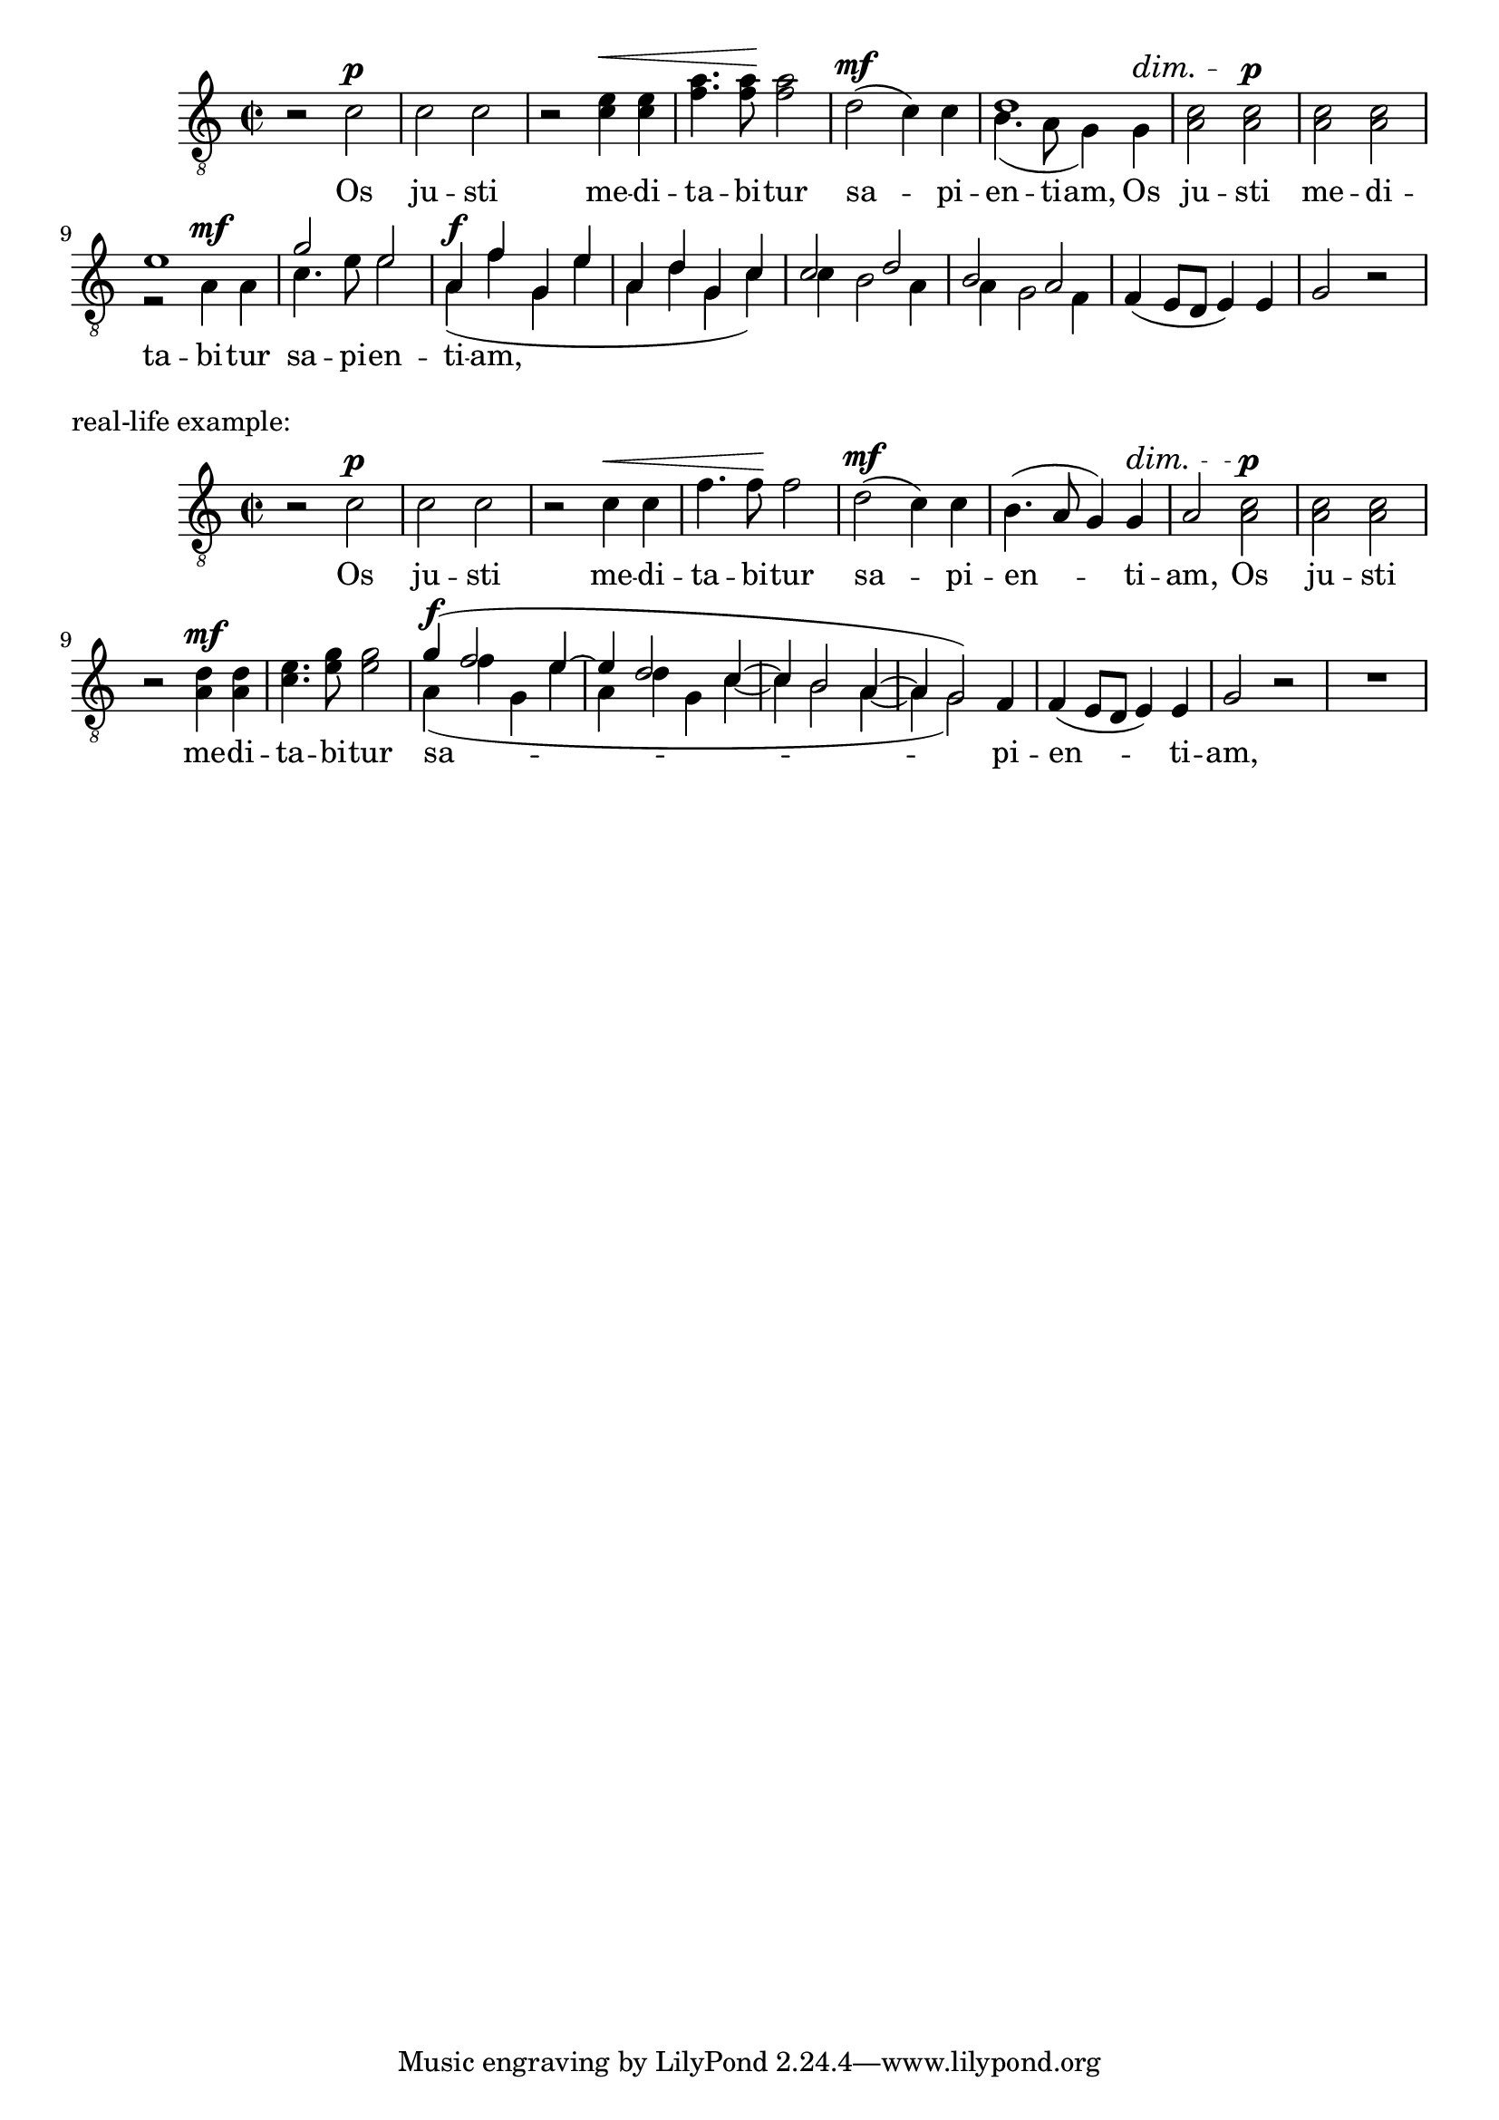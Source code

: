 \version "2.16.1"

unisono =
#(define-music-function (parser location music)
   (ly:music?)
   #{
     \new Devnull {
       #music
     }
   #})

rownyRytm =
#(define-music-function (parser location music)
   (ly:music?)
   #{
     #music
   #})

podzial =
#(define-music-function (parser location music)
   (ly:music?)
   #{
     \voiceTwo
     \new Voice  {
       \voiceOne
       \override Hairpin #'stencil = ##f
       \override DynamicText #'stencil = ##f
       \override DynamicTextSpanner #'stencil = ##f
       \override TextScript #'stencil = ##f
       #music
     }
     \oneVoice
   #})

tenII = {
  r2 c'\p
  c' c'
  r c'4\< c'
  f'4. f'8\! f'2
  d'2\mf ( c'4) c'
  b4.( a8 g4) g4\dim
  a2
  a2\p
  a a
  r a4\mf a
  c'4. e'8 e'2
  a4\f(f' g e'
  a d' g c')
  c' b2 a4
  a4 g2 f4
  f4\dim ( e8 d e4) e
  g2 r
}

tenI = {
  \unisono {
    r2 c'\p
    c' c'
  }
  r e'4\< e'
  a'4. a'8\! a'2
  \unisono {
    d'2\mf ( c'4) c'
  }
  \podzial {
    d'1
  }
  c'2 c'\p
  c' c'
  \podzial {
    e'1\mp
    g'2 e'
    a4\f f' g e'
    a d' g c'
  }
  \podzial {
    c'2 d'
    b a
  }
  \unisono {
    f4\dim ( e8 d e4) e
    g2 r
  }
}


\new Staff = "tenors" {
  \dynamicUp
  \tupletUp
  \clef "treble_8"
  \key c \major
  \time 2/2
  <<
    \tenI
    \tenII
  >>
}
\addlyrics {
  Os ju -- sti me -- di -- ta -- bi -- tur
  sa -- pi -- en -- ti -- am,
  Os ju -- sti me -- di -- ta -- bi -- tur
  sa -- pi -- en -- ti -- am,
}

\markup "real-life example:"

tenorI = \relative f {
  \unisono {
    r2 c'\p
    c c
    r c4\< c
    f4. f8\! f2
    d2\mf ( c4) c
    b4.( a8 g4) g4\dim
    a2
  }
  c2\p
  c c
  r d4\mf d
  e4. g8 g2
  \podzial {
    g4\f(f2 e4~
    e d2 c4~
    c b2 a4~
    a4 g2)
  }
  \unisono {
    f4
    f4\dim ( e8 d e4) e
    g2 r
    R1
  }
}

tenorII = \relative f {
  r2 c'\p
  c c
  r c4\< c
  f4. f8\! f2
  d2\mf ( c4) c
  b4.( a8 g4) g4\dim
  a2 a2\p
  a a
  r a4\mf a
  c4. e8 e2
  a,4\f(f' g, e'
  a, d g, c~
  c b2 a4~
  a4 g2)
  f4
  f4\dim ( e8 d e4) e
  g2 r
  R1
}


\new Staff = "tenors" {
  \dynamicUp
  \tupletUp
  \clef "treble_8"
  \key c \major
  \time 2/2
  <<
    \tenorI
    \tenorII
  >>
}
\addlyrics {
  Os ju -- sti me -- di -- ta -- bi -- tur
  sa -- pi -- en -- ti -- am,
  Os ju -- sti me -- di -- ta -- bi -- tur
  sa -- pi -- en -- ti -- am,
}
